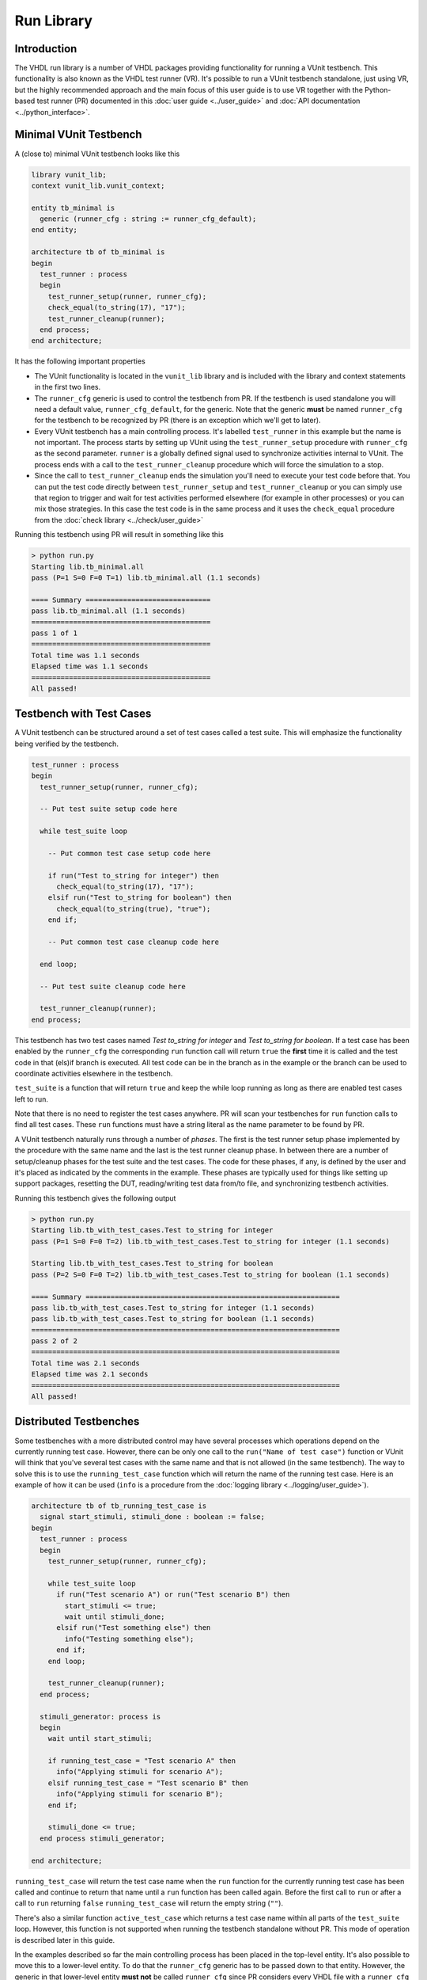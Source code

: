 .. _run_library:

Run Library
===========

Introduction
------------

The VHDL run library is a number of VHDL packages providing functionality for running a VUnit testbench.
This functionality is also known as the VHDL test runner (VR). It's possible to run a VUnit testbench standalone,
just using VR, but the highly recommended approach and the main focus of this user guide is to use VR together
with the Python-based test runner (PR) documented in this :doc:`user guide <../user_guide>` and
:doc:`API documentation <../python_interface>`.

Minimal VUnit Testbench
-----------------------

A (close to) minimal VUnit testbench looks like this

.. code-block:: vhdl

    library vunit_lib;
    context vunit_lib.vunit_context;

    entity tb_minimal is
      generic (runner_cfg : string := runner_cfg_default);
    end entity;

    architecture tb of tb_minimal is
    begin
      test_runner : process
      begin
        test_runner_setup(runner, runner_cfg);
        check_equal(to_string(17), "17");
        test_runner_cleanup(runner);
      end process;
    end architecture;

It has the following important properties

- The VUnit functionality is located in the ``vunit_lib`` library and is included with the library and context
  statements in the first two lines.
- The ``runner_cfg`` generic is used to control the testbench from PR. If the testbench is used standalone you will
  need a default value, ``runner_cfg_default``, for the generic. Note that the generic **must** be named
  ``runner_cfg`` for the testbench to be recognized by PR (there is an exception which we'll get to later).
- Every VUnit testbench has a main controlling process. It's labelled ``test_runner`` in this example but the name
  is not important. The process starts by setting up VUnit using the ``test_runner_setup`` procedure with
  ``runner_cfg`` as the second parameter. ``runner`` is a globally defined signal used to synchronize activities
  internal to VUnit. The process ends with a call to the ``test_runner_cleanup`` procedure which will force the
  simulation to a stop.
- Since the call to ``test_runner_cleanup`` ends the simulation you'll need to execute your test code before that.
  You can put the test code directly between ``test_runner_setup`` and ``test_runner_cleanup`` or you can simply
  use that region to trigger and wait for test activities performed elsewhere (for example in other processes) or
  you can mix those strategies. In this case the test code is in the same process and it uses the ``check_equal``
  procedure from the :doc:`check library <../check/user_guide>`

Running this testbench using PR will result in something like this

.. code-block:: console

    > python run.py
    Starting lib.tb_minimal.all
    pass (P=1 S=0 F=0 T=1) lib.tb_minimal.all (1.1 seconds)

    ==== Summary ==============================
    pass lib.tb_minimal.all (1.1 seconds)
    ===========================================
    pass 1 of 1
    ===========================================
    Total time was 1.1 seconds
    Elapsed time was 1.1 seconds
    ===========================================
    All passed!

Testbench with Test Cases
-------------------------

A VUnit testbench can be structured around a set of test cases called a test suite. This will emphasize the
functionality being verified by the testbench.

.. code-block:: vhdl

    test_runner : process
    begin
      test_runner_setup(runner, runner_cfg);

      -- Put test suite setup code here

      while test_suite loop

        -- Put common test case setup code here

        if run("Test to_string for integer") then
          check_equal(to_string(17), "17");
        elsif run("Test to_string for boolean") then
          check_equal(to_string(true), "true");
        end if;

        -- Put common test case cleanup code here

      end loop;

      -- Put test suite cleanup code here

      test_runner_cleanup(runner);
    end process;

This testbench has two test cases named *Test to_string for integer* and *Test to_string for boolean*.
If a test case has been enabled by the ``runner_cfg`` the corresponding ``run`` function call will return ``true``
the **first** time it is called and the test code in that (els)if branch is executed. All test code can be in
the branch as in the example or the branch can be used to coordinate activities elsewhere in the testbench.

``test_suite`` is a function that will return ``true`` and keep the while loop running as long as there are
enabled test cases left to run.

Note that there is no need to register the test cases anywhere. PR will scan your testbenches for ``run`` function
calls to find all test cases. These ``run``  functions must have a string literal as the name parameter to be
found by PR.

A VUnit testbench naturally runs through a number of *phases*. The first is the test runner setup phase implemented
by the procedure with the same name and the last is the test runner cleanup phase. In between there are a number
of setup/cleanup phases for the test suite and the test cases. The code for these phases, if any, is defined by the
user and it's placed as indicated by the comments in the example. These phases are typically used for things like
setting up support packages, resetting the DUT, reading/writing test data from/to file, and synchronizing
testbench activities.

Running this testbench gives the following output

.. code-block:: console

    > python run.py
    Starting lib.tb_with_test_cases.Test to_string for integer
    pass (P=1 S=0 F=0 T=2) lib.tb_with_test_cases.Test to_string for integer (1.1 seconds)

    Starting lib.tb_with_test_cases.Test to_string for boolean
    pass (P=2 S=0 F=0 T=2) lib.tb_with_test_cases.Test to_string for boolean (1.1 seconds)

    ==== Summary =============================================================
    pass lib.tb_with_test_cases.Test to_string for integer (1.1 seconds)
    pass lib.tb_with_test_cases.Test to_string for boolean (1.1 seconds)
    ==========================================================================
    pass 2 of 2
    ==========================================================================
    Total time was 2.1 seconds
    Elapsed time was 2.1 seconds
    ==========================================================================
    All passed!

Distributed Testbenches
-----------------------

Some testbenches with a more distributed control may have several processes which operations depend on the
currently running test case. However, there can be only one call to the ``run("Name of test case")`` function
or VUnit will think that you've several test cases with the same name and that is not allowed (in the same
testbench). The way to solve this is to use the ``running_test_case`` function which will return the name of the
running test case. Here is an example of how it can be used (``info`` is a procedure from the
:doc:`logging library <../logging/user_guide>`).

.. code-block:: vhdl

    architecture tb of tb_running_test_case is
      signal start_stimuli, stimuli_done : boolean := false;
    begin
      test_runner : process
      begin
        test_runner_setup(runner, runner_cfg);

        while test_suite loop
          if run("Test scenario A") or run("Test scenario B") then
            start_stimuli <= true;
            wait until stimuli_done;
          elsif run("Test something else") then
            info("Testing something else");
          end if;
        end loop;

        test_runner_cleanup(runner);
      end process;

      stimuli_generator: process is
      begin
        wait until start_stimuli;

        if running_test_case = "Test scenario A" then
          info("Applying stimuli for scenario A");
        elsif running_test_case = "Test scenario B" then
          info("Applying stimuli for scenario B");
        end if;

        stimuli_done <= true;
      end process stimuli_generator;

    end architecture;

``running_test_case`` will return the test case name when the ``run`` function for the currently running test case
has been called and continue to return that name until a ``run`` function has been called again. Before the first
call to ``run`` or after a call to ``run`` returning ``false`` ``running_test_case`` will return the empty string
(``""``).

There's also a similar function ``active_test_case`` which returns a test case name within all parts of the
``test_suite`` loop. However, this function is not supported when running the testbench standalone without PR.
This mode of operation is described later in this guide.

In the examples described so far the main controlling process has been placed in the top-level entity. It's also
possible to move this to a lower-level entity. To do that the ``runner_cfg`` generic has to be passed down to
that entity. However, the generic in that lower-level entity **must not** be called ``runner_cfg`` since PR
considers every VHDL file with a ``runner_cfg`` generic a top-level testbench to simulate. So the testbench
top-level can look like this

.. code-block:: vhdl

    library vunit_lib;
    context vunit_lib.vunit_context;

    entity tb_with_lower_level_control is
      generic (runner_cfg : string := runner_cfg_default);
    end entity;

    architecture tb of tb_with_lower_level_control is
    begin

      test_control: entity work.test_control
        generic map (
          nested_runner_cfg => runner_cfg);

    end architecture;

And the lower-level entity like this

.. code-block:: vhdl

    library vunit_lib;
    context vunit_lib.vunit_context;

    entity test_control is
      generic (
        nested_runner_cfg : string);
    end entity test_control;

    architecture tb of test_control is
    begin
      test_runner : process
      begin
        test_runner_setup(runner, nested_runner_cfg);

        while test_suite loop
          if run("Test something") then
            info("Testing something");
          elsif run("Test something else") then
            info("Testing something else");
          end if;
        end loop;

        test_runner_cleanup(runner);
      end process;
    end architecture tb;


The default PR behaviour is to scan all VHDL files with an entity containing a ``runner_cfg`` generic for
test cases to run. Now that that the lower-level entity uses another generic name you have to use the
:doc:`scan_tests_from_file <../python_interface>` method in your run script.

Controlling What Test Cases to Run
----------------------------------

When working with VUnit you will eventually end up with many testbenches and test cases. So far we have

.. code-block:: console

    > python run.py --list
    lib.tb_minimal.all
    lib.tb_running_test_case.Test scenario A
    lib.tb_running_test_case.Test scenario B
    lib.tb_running_test_case.Test something else
    lib.tb_with_lower_level_control.all
    lib.tb_with_test_cases.Test to_string for integer
    lib.tb_with_test_cases.Test to_string for boolean
    Listed 7 tests

You can control what testbenches and test cases to run from the command line by listing their names and/or using
patterns. For example

.. code-block:: console

    > python run.py *min* *integer
    Starting lib.tb_minimal.all
    pass (P=1 S=0 F=0 T=2) lib.tb_minimal.all (1.0 seconds)

    Starting lib.tb_with_test_cases.Test to_string for integer
    pass (P=2 S=0 F=0 T=2) lib.tb_with_test_cases.Test to_string for integer (1.1 seconds)

    ==== Summary =============================================================
    pass lib.tb_minimal.all                                (1.0 seconds)
    pass lib.tb_with_test_cases.Test to_string for integer (1.1 seconds)
    ==========================================================================
    pass 2 of 2
    ==========================================================================
    Total time was 2.1 seconds
    Elapsed time was 2.1 seconds
    ==========================================================================
    All passed!

PR will simulate matching testbenches and use ``runner_cfg`` to control what test cases to run.

Running Test Cases Independently
--------------------------------

The test suite while loop presented earlier iterates over all enabled test cases but the default behaviour of
VUnit is to run all test cases in separate simulations, only enabling one test case at a time. There are several
good reasons for this

* The pass/fail status of a test case is based on its own merits and is not a side effect of other test cases.
  This makes it easier to trust the information in the test report.
* A failing test case, causing the simulation to stop, won't prevent the other test cases in the testbench from
  running
* You can save time by just running one of many slow test cases if that's sufficient for a specific test run.
* You can run test cases in parallel threads using the multicore capabilities of your computer. Below all three
  tests are run in parallel using the ``-p`` option. Note the 3x difference between the total simulation time and
  the elapsed time.

.. code-block:: console

    > python run.py -p3 *min* *test_cases*
    Starting lib.tb_minimal.all
    Starting lib.tb_with_test_cases.Test to_string for integer
    Starting lib.tb_with_test_cases.Test to_string for boolean
    pass (P=1 S=0 F=0 T=3) lib.tb_minimal.all (1.0 seconds)

    pass (P=2 S=0 F=0 T=3) lib.tb_with_test_cases.Test to_string for boolean (1.1 seconds)

    pass (P=3 S=0 F=0 T=3) lib.tb_with_test_cases.Test to_string for integer (1.1 seconds)

    ==== Summary =============================================================
    pass lib.tb_minimal.all                                (1.0 seconds)
    pass lib.tb_with_test_cases.Test to_string for boolean (1.1 seconds)
    pass lib.tb_with_test_cases.Test to_string for integer (1.1 seconds)
    ==========================================================================
    pass 3 of 3
    ==========================================================================
    Total time was 3.2 seconds
    Elapsed time was 1.1 seconds
    ==========================================================================
    All passed!

Possible drawbacks to this approach are that test cases have to be independent and the overhead
of starting a new simulation for each test case (this is typically less than one second per test case). If that
is the case you can force all test cases of a testbench to be run in the same simulation. This is done by adding
the ``run_all_in_same_sim`` pragma.

.. code-block:: vhdl

    library vunit_lib;
    context vunit_lib.vunit_context;

    entity tb_with_test_cases is
      generic (runner_cfg : string := runner_cfg_default);
    end entity;

    architecture tb of tb_with_test_cases is
    begin
      test_runner : process
      begin
        test_runner_setup(runner, runner_cfg);

        while test_suite loop
          if run("Test to_string for integer") then
            check_equal(to_string(17), "17");
          elsif run("Test to_string for boolean") then
            check_equal(to_string(true), "true");
          end if;
        end loop;

        test_runner_cleanup(runner);
      end process;
    end architecture;
    -- vunit_pragma run_all_in_same_sim

The VUnit Watchdog
------------------

Sometimes your design has a bug causing a test case to stall indefinitely, maybe preventing a nightly test run from
proceeding. To avoid this VUnit provides a watchdog which will timeout and fail a test case after a specified time.

.. code-block:: vhdl

    architecture tb of tb_with_watchdog is
    begin
      test_runner : process
      begin
        test_runner_setup(runner, runner_cfg);

        while test_suite loop
          if run("Test that stalls") then
            wait;
          elsif run("Test to_string for boolean") then
            check_equal(to_string(true), "true");
          end if;
        end loop;

        test_runner_cleanup(runner);
      end process;

      test_runner_watchdog(runner, 10 ms);
    end architecture;

Note that the problem with the first test case doesn't prevent the second from running.

.. code-block:: console

    > python run.py *watchdog*
    Starting lib.tb_with_watchdog.Test that stalls
      10000000000000 fs - runner -   ERROR - Test runner timeout after 10000000000000 fs.
    D:\Programming\github\vunit\vunit\vhdl\core\src\core_pkg.vhd:84:7:@10ms:(report failure): Stop simulation on log level error
    C:\ghdl\dev\bin\ghdl.exe:error: report failed
      from: vunit_lib.core_pkg.core_failure at core_pkg.vhd:84
      from: vunit_lib.logger_pkg.count_log at logger_pkg-body.vhd:563
      from: vunit_lib.logger_pkg.log at logger_pkg-body.vhd:711
      from: vunit_lib.logger_pkg.error at logger_pkg-body.vhd:752
      from: vunit_lib.run_pkg.test_runner_watchdog at run.vhd:368
      from: process lib.tb_with_watchdog(tb).P0 at tb_with_watchdog.vhd:25
    C:\ghdl\dev\bin\ghdl.exe:error: simulation failed
    fail (P=0 S=0 F=1 T=2) lib.tb_with_watchdog.Test that stalls (0.3 seconds)

    Starting lib.tb_with_watchdog.Test to_string for boolean
    pass (P=1 S=0 F=1 T=2) lib.tb_with_watchdog.Test to_string for boolean (0.3 seconds)

    ==== Summary ===========================================================
    pass lib.tb_with_watchdog.Test to_string for boolean (0.3 seconds)
    fail lib.tb_with_watchdog.Test that stalls           (0.3 seconds)
    ========================================================================
    pass 1 of 2
    fail 1 of 2
    ========================================================================
    Total time was 0.5 seconds
    Elapsed time was 0.5 seconds
    ========================================================================


What Makes a Test Fail?
-----------------------

Stopping Failures
~~~~~~~~~~~~~~~~~

Anything that stops the simulation before the ``test_runner_cleanup`` procedure is called will cause a failing
test.


.. code-block:: vhdl

    test_runner : process
      variable my_vector : integer_vector(1 to 17);
    begin
      test_runner_setup(runner, runner_cfg);

      while test_suite loop
        if run("Test that fails on an assert") then
          assert false;
        elsif run("Test that crashes on boundary problems") then
          report to_string(my_vector(runner_cfg'length));
        elsif run("Test that fails on VUnit check procedure") then
          check_equal(17, 18);
        end if;
      end loop;

      test_runner_cleanup(runner);
    end process;

All these test cases will fail

.. code-block:: console

    > python run.py *ways*
    Starting lib.tb_many_ways_to_fail.Test that fails on an assert
    d:\Programming\github\vunit\examples\vhdl\run\tb_many_ways_to_fail.vhd:17:9:@0ms:(assertion error): Assertion violation
    C:\ghdl\dev\bin\ghdl.exe:error: assertion failed
      from: process lib.tb_many_ways_to_fail(tb).test_runner at tb_many_ways_to_fail.vhd:17
    C:\ghdl\dev\bin\ghdl.exe:error: simulation failed
    fail (P=0 S=0 F=1 T=3) lib.tb_many_ways_to_fail.Test that fails on an assert (0.3 seconds)

    Starting lib.tb_many_ways_to_fail.Test that crashes on boundary problems
    C:\ghdl\dev\bin\ghdl.exe:error: bound check failure at d:\Programming\github\vunit\examples\vhdl\run\tb_many_ways_to_fail.vhd:19
      from: process lib.tb_many_ways_to_fail(tb).test_runner at tb_many_ways_to_fail.vhd:19
    C:\ghdl\dev\bin\ghdl.exe:error: simulation failed
    fail (P=0 S=0 F=2 T=3) lib.tb_many_ways_to_fail.Test that crashes on boundary problems (0.3 seconds)

    Starting lib.tb_many_ways_to_fail.Test that fails on VUnit check procedure
                   0 fs - check                -   ERROR - Equality check failed - Got 17. Expected 18.
    D:\Programming\github\vunit\vunit\vhdl\core\src\core_pkg.vhd:84:7:@0ms:(report failure): Stop simulation on log level error
    C:\ghdl\dev\bin\ghdl.exe:error: report failed
      from: vunit_lib.core_pkg.core_failure at core_pkg.vhd:84
      from: vunit_lib.logger_pkg.count_log at logger_pkg-body.vhd:563
      from: vunit_lib.logger_pkg.log at logger_pkg-body.vhd:711
      from: vunit_lib.checker_pkg.failing_check at checker_pkg.vhd:238
      from: vunit_lib.check_pkg.check_equal at check.vhd:3544
      from: vunit_lib.check_pkg.check_equal at check.vhd:3501
      from: process lib.tb_many_ways_to_fail(tb).test_runner at tb_many_ways_to_fail.vhd:21
    C:\ghdl\dev\bin\ghdl.exe:error: simulation failed
    fail (P=0 S=0 F=3 T=3) lib.tb_many_ways_to_fail.Test that fails on VUnit check procedure (0.3 seconds)

    ==== Summary =============================================================================
    fail lib.tb_many_ways_to_fail.Test that fails on an assert             (0.3 seconds)
    fail lib.tb_many_ways_to_fail.Test that crashes on boundary problems   (0.3 seconds)
    fail lib.tb_many_ways_to_fail.Test that fails on VUnit check procedure (0.3 seconds)
    ==========================================================================================
    pass 0 of 3
    fail 3 of 3
    ==========================================================================================
    Total time was 0.8 seconds
    Elapsed time was 0.8 seconds
    ==========================================================================================
    Some failed!

Counting Errors with VUnit Logging/Check Libraries
~~~~~~~~~~~~~~~~~~~~~~~~~~~~~~~~~~~~~~~~~~~~~~~~~~

If you use the VUnit check/logging library you can set the :doc:`stop_level <../logging/user_guide>` such that the
simulation continues on an error. Such errors will be remembered and the test will fail despite
reaching the ``test_runner_cleanup`` call.

.. code-block:: vhdl

    test_runner : process
    begin
      test_runner_setup(runner, runner_cfg);
      set_stop_level(failure);

      while test_suite loop
        if run("Test that fails multiple times but doesn't stop") then
          check_equal(17, 18);
          check_equal(17, 19);
        end if;
      end loop;

      test_runner_cleanup(runner);
    end process;

.. code-block:: console

    > python run.py *count*
    Starting lib.tb_counting_errors.Test that fails multiple times but doesn't stop
                   0 fs - check                -   ERROR - Equality check failed - Got 17. Expected 18.
                   0 fs - check                -   ERROR - Equality check failed - Got 17. Expected 19.
    FAILURE - Logger check has 2 errors
    fail (P=0 S=0 F=1 T=1) lib.tb_counting_errors.Test that fails multiple times but doesn't stop (0.3 seconds)

    ==== Summary ==================================================================================
    fail lib.tb_counting_errors.Test that fails multiple times but doesn't stop (0.3 seconds)
    ===============================================================================================
    pass 0 of 1
    fail 1 of 1
    ===============================================================================================
    Total time was 0.3 seconds
    Elapsed time was 0.3 seconds
    ===============================================================================================
    Some failed!


Running A VUnit Testbench Standalone
------------------------------------

A VUnit testbench can be run just like any other VHDL testbench without involving PR. This is not the recommended
way of working but can be useful in an organization which has started to use, but not fully adopted, VUnit. If
you simulate the testbench below without PR the ``runner_cfg`` generic will have the
value ``runner_cfg_default`` which will cause all test cases to be run.

.. code-block:: vhdl

    library vunit_lib;
    context vunit_lib.vunit_context;

    entity tb_standalone is
      generic (runner_cfg : string := runner_cfg_default);
    end entity;

    architecture tb of tb_standalone is
    begin
      test_runner : process
      begin
        test_runner_setup(runner, runner_cfg);

        while test_suite loop
          if run("Test that fails on VUnit check procedure") then
            check_equal(17, 18);
          elsif run("Test to_string for boolean") then
            check_equal(to_string(true), "true");
          end if;
        end loop;

        info("===Summary===" & LF & to_string(get_checker_stat));

        test_runner_cleanup(runner);
      end process;
    end architecture;

However, since PR hasn't scanned the code for test cases VUnit doesn't know how many they are. Instead it will
iterate the while loop as long as there is a call to the ``run`` function with a test case name VUnit hasn't
seen before. The first iteration in the example above will run the *Test that fails on VUnit check procedure* test
case and the second iteration will run *Test to_string for boolean*. Then there is a third iteration where no
new test case is found. This will trigger VUnit to end the while loop.

The default level for a VUnit check like ``check_equal`` is ``error`` and the default behaviour is to stop the
simulation on ``error`` when running with PR. When running standalone the default behaviour is to stop the
simulation on the ``failure`` level such that the simulation has the ability to run through all test cases
despite a failing check like in the example above.

Without PR there is a need print the test result. VUnit provides the ``get_checker_stat`` function to get the
internal error counters and a ``to_string`` function to convert the returned record to a string. The example
uses that and VUnit logging capabilities to create a simple summary in the test suite cleanup phase.

It's also useful to print the currently running test case. VR has an internal logger, ``runner``, providing
such information. This information is suppressed when running with PR but is enabled in the standalone mode

.. code-block:: text

    #             0 ps - runner  -    INFO  - Test case: Test that fails on VUnit check procedure
    #             0 ps - check   -    ERROR - Equality check failed - Got 17. Expected 18.
    #             0 ps - runner  -    INFO  - Test case: Test to_string for boolean
    #             0 ps - default -    INFO  - ===Summary===
    #                                         checker_stat'(n_checks => 2, n_failed => 1, n_passed => 1)

Note that VUnit cannot handle VHDL asserts in this mode of operation. We will have to wait for VHDL-2017 to get
the ability to read error counters based on assert statements. Failures like division by zero or out of range
operations are other examples that won't be handle gracefully in this mode and not something that VHDL-2017 will
solve.

Special Paths
-------------

When running with PR you can get the path to the directory containing the testbench and the path to the output
directory of the current test by using the ``tb_path`` and ``output_path`` generics. This is described in more
detail :doc:`here <../user_guide>`. It's also possible to access these path strings from the ``runner_cfg``
generic by using the ``tb_path`` and ``output_path`` functions.

Running the following testbench

.. code-block:: vhdl

    library vunit_lib;
    context vunit_lib.vunit_context;

    entity tb_magic_paths is
      generic (runner_cfg : string);
    end entity;

    architecture tb of tb_magic_paths is
    begin
      test_runner : process
      begin
        test_runner_setup(runner, runner_cfg);
        info("Directory containing testbench: " & tb_path(runner_cfg));
        info("Test output directory: " & output_path(runner_cfg));
        test_runner_cleanup(runner);
      end process;
    end architecture;

will reveal that

.. code-block:: console

    > python run.py -v *tb_magic*
    Running test: lib.tb_magic_paths.all
    Running 1 tests

    Starting lib.tb_magic_paths.all
                   0 fs - default              -    INFO - Directory containing testbench: d:/Programming/github/vunit/examples/vhdl/run/
                   0 fs - default              -    INFO - Test output directory: d:/Programming/github/vunit/examples/vhdl/run/vunit_out/test_output/lib.tb_magic_paths.all_243b3c717ce1d4e82490245d1b7e8fe8797f5e94/


Note On Undocumented Features
-----------------------------

VR contains a number of features not documented in this guide. These features are under evaluation and will be
documented or removed when that evaluation has completed.

